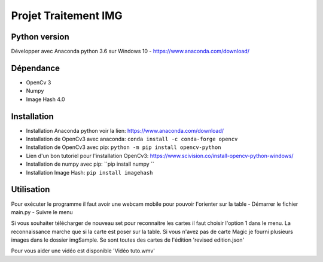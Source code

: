 ===============================
Projet Traitement IMG
===============================

Python version
==============
Développer avec Anaconda python 3.6 sur Windows 10
- https://www.anaconda.com/download/

Dépendance
==========

- OpenCv 3
- Numpy
- Image Hash 4.0

Installation
============
- Installation Anaconda python voir la lien: https://www.anaconda.com/download/

- Installation de OpenCv3 avec anaconda: ``conda install -c conda-forge opencv``
- Installation de OpenCv3 avec pip: ``python -m pip install opencv-python``
- Lien d'un bon tutoriel pour l'installation OpenCv3: https://www.scivision.co/install-opencv-python-windows/

- Installation de numpy avec pip: ``pip install numpy ``
- Installation Image Hash: ``pip install imagehash``

Utilisation
===========
Pour exécuter le programme il faut avoir une webcam mobile pour pouvoir l'orienter sur la table
- Démarrer le fichier main.py
- Suivre le menu

Si vous souhaiter télécharger de nouveau set pour reconnaitre les cartes il faut choisir l'option 1 dans le menu.
La reconnaissance marche que si la carte est poser sur la table.
Si vous n'avez pas de carte Magic je fourni plusieurs images dans le dossier imgSample. Se sont toutes des cartes de l'édition 'revised edition.json'

Pour vous aider une vidéo est disponible 'Vidéo tuto.wmv'

